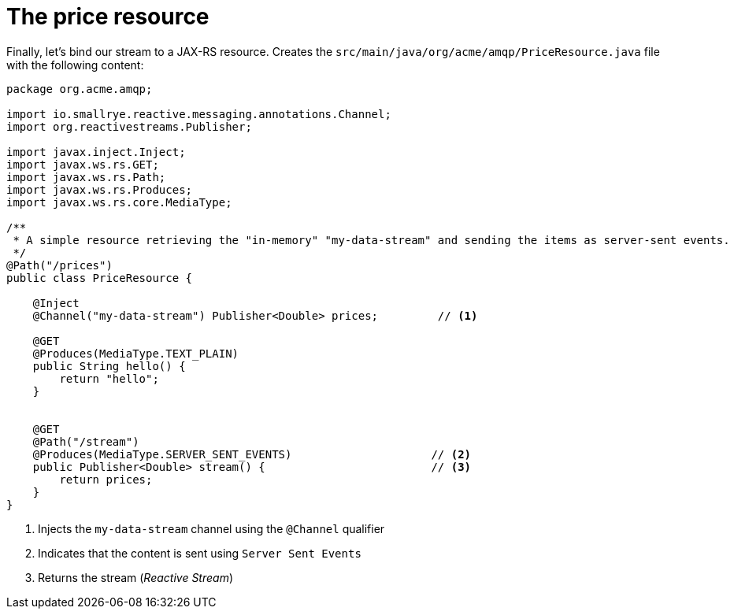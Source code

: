 ifdef::context[:parent-context: {context}]
[id="the-price-resource_{context}"]
= The price resource
:context: the-price-resource

Finally, let's bind our stream to a JAX-RS resource.
Creates the `src/main/java/org/acme/amqp/PriceResource.java` file with the following content:

[source,java]
----
package org.acme.amqp;

import io.smallrye.reactive.messaging.annotations.Channel;
import org.reactivestreams.Publisher;

import javax.inject.Inject;
import javax.ws.rs.GET;
import javax.ws.rs.Path;
import javax.ws.rs.Produces;
import javax.ws.rs.core.MediaType;

/**
 * A simple resource retrieving the "in-memory" "my-data-stream" and sending the items as server-sent events.
 */
@Path("/prices")
public class PriceResource {

    @Inject
    @Channel("my-data-stream") Publisher<Double> prices;         // <1>

    @GET
    @Produces(MediaType.TEXT_PLAIN)
    public String hello() {
        return "hello";
    }


    @GET
    @Path("/stream")
    @Produces(MediaType.SERVER_SENT_EVENTS)                     // <2>
    public Publisher<Double> stream() {                         // <3>
        return prices;
    }
}
----

[arabic]
<1> Injects the `my-data-stream` channel using the `@Channel` qualifier
<2> Indicates that the content is sent using `Server Sent Events`
<3> Returns the stream (_Reactive Stream_)


ifdef::parent-context[:context: {parent-context}]
ifndef::parent-context[:!context:]